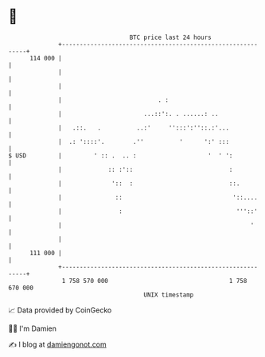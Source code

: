 * 👋

#+begin_example
                                     BTC price last 24 hours                    
                 +------------------------------------------------------------+ 
         114 000 |                                                            | 
                 |                                                            | 
                 |                                                            | 
                 |                           . :                              | 
                 |                       ...::':. . ......: ..                | 
                 |   .::.   .          ..:'     '':::':''::.:'...             | 
                 |  .: '::::'.        .''          '      ':' :::             | 
   $ USD         |         ' :: .  .. :                    '  ' ':            | 
                 |             :: :'::                           :            | 
                 |              '::  :                           ::.          | 
                 |               ::                               '::....     | 
                 |                :                                '''::'     | 
                 |                                                     '      | 
                 |                                                            | 
         111 000 |                                                            | 
                 +------------------------------------------------------------+ 
                  1 758 570 000                                  1 758 670 000  
                                         UNIX timestamp                         
#+end_example
📈 Data provided by CoinGecko

🧑‍💻 I'm Damien

✍️ I blog at [[https://www.damiengonot.com][damiengonot.com]]
